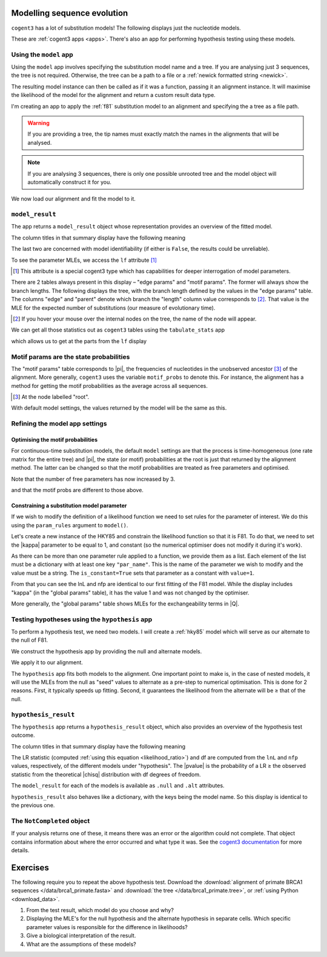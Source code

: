 .. jupyter-execute::
    :hide-code:

    import set_working_directory

Modelling sequence evolution
============================

``cogent3`` has a lot of substitution models! The following displays just the nucleotide models.

.. jupyter-execute::

    from cogent3 import available_models

    available_models(model_types="nucleotide")

These are :ref:`cogent3 apps <apps>`. There's also an app for performing hypothesis testing using these models.

Using the ``model`` app
-----------------------

Using the ``model`` app involves specifying the substitution model name and a tree. If you are analysing just 3 sequences, the tree is not required. Otherwise, the tree can be a path to a file or a :ref:`newick formatted string <newick>`.

The resulting model instance can then be called as if it was a function, passing it an alignment instance. It will maximise the likelihood of the model for the alignment and return a custom result data type.

I'm creating an app to apply the :ref:`f81` substitution model to an alignment and specifying the a tree as a file path.

.. jupyter-execute::

    from cogent3.app import evo

    f81 = evo.model("F81", tree="data/brca1_primate.tree")

.. warning:: If you are providing a tree, the tip names must exactly match the names in the alignments that will be analysed.

.. note:: If you are analysing 3 sequences, there is only one possible unrooted tree and the model object will automatically construct it for you.

We now load our alignment and fit the model to it.

.. jupyter-execute::

    from cogent3 import load_aligned_seqs

    aln = load_aligned_seqs("data/brca1_primate.fasta", moltype="dna")
    result = f81(aln)

``model_result``
----------------

The app returns a ``model_result`` object whose representation provides an overview of the fitted model.

.. jupyter-execute::

    result

The column titles in that summary display have the following meaning

.. jupyter-execute::
    :hide-code:

    from cogent3 import make_table

    t = make_table(
        data={
            "Column Heading": ["key", "lnL", "nfp", "DLC", "unique_Q"],
            "": [
                "The dictionary key for accessing this model",
                "The log-likelihood value",
                "The number of free parameters in the model",
                "Diagonal largest in column in all P matrices.",
                "Whether the Q uniquely map to P",
            ],
        },
        index_name="Column Heading",
    )
    t.set_repr_policy(show_shape=False)
    t

The last two are concerned with model identifiability (if either is ``False``, the results could be unreliable).

To see the parameter MLEs, we access the ``lf`` attribute [#]_

.. [#] This attribute is a special cogent3 type which has capabilities for deeper interrogation of model parameters.

.. jupyter-execute::

    result.lf 

There are 2 tables always present in this display – "edge params" and "motif params". The former will always show the branch lengths. The following displays the tree, with the branch length defined by the values in the "edge params" table. The columns "edge" and "parent" denote which branch the "length" column value corresponds to [#]_. That value is the MLE for the expected number of substitutions (our measure of evolutionary time).

.. [#] If you hover your mouse over the internal nodes on the tree, the name of the node will appear.

.. jupyter-execute::

    dnd = result.tree.get_figure()
    dnd.scale_bar = "top left"
    dnd.show()

We can get all those statistics out as ``cogent3`` tables using the ``tabulate_stats`` app

.. jupyter-execute::

    tabulate = evo.tabulate_stats()
    tables = tabulate(result)
    tables

which allows us to get at the parts from the ``lf`` display

.. jupyter-execute::

    tables["edge params"]

Motif params are the state probabilities
----------------------------------------

The "motif params" table corresponds to |pi|, the frequencies of nucleotides in the unobserved ancestor [#]_ of the alignment. More generally, ``cogent3`` uses the variable ``motif_probs`` to denote this. For instance, the alignment has a method for getting the motif probabilities as the average across all sequences.

.. [#] At the node labelled "root".

.. jupyter-execute::

    aln.get_motif_probs()

With default model settings, the values returned by the model will be the same as this.

.. jupyter-execute::

    tables["motif params"]

Refining the model app settings
-------------------------------

Optimising the motif probabilities
^^^^^^^^^^^^^^^^^^^^^^^^^^^^^^^^^^

For continuous-time substitution models, the default ``model`` settings are that the process is time-homogeneous (one rate matrix for the entire tree) and |pi|, the state (or motif) probabilities at the root is just that returned by the alignment method. The latter can be changed so that the motif probabilities are treated as free parameters and optimised.

.. jupyter-execute::

    f81_mprobs = evo.model(
        "F81",
        name="F81-mprobs free",
        sm_args=dict(optimise_motif_probs=True),
        tree="data/brca1_primate.tree",
    )

    result = f81_mprobs(aln)

Note that the number of free parameters has now increased by 3.

.. jupyter-execute::

    result

and that the motif probs are different to those above.

.. jupyter-execute::

    result.lf

Constraining a substitution model parameter
^^^^^^^^^^^^^^^^^^^^^^^^^^^^^^^^^^^^^^^^^^^

If we wish to modify the definition of a likelihood function we need to set rules for the parameter of interest. We do this using the ``param_rules`` argument to ``model()``.

Let's create a new instance of the HKY85 and constrain the likelihood function so that it is F81. To do that, we need to set the |kappa| parameter to be equal to 1, and constant (so the numerical optimiser does not modify it during it's work).

.. jupyter-execute::

    hky_as_f81 = evo.model(
        "HKY85",
        name="HKY85 with κ=1",
        tree="data/brca1_primate.tree",
        param_rules=[dict(par_name="kappa", is_constant=True, value=1)],
    )

    result = hky_as_f81(aln)
    result

As there can be more than one parameter rule applied to a function, we provide them as a list. Each element of the list must be a dictionary with at least one key ``"par_name"``. This is the name of the parameter we wish to modify and the value must be a string. The ``is_constant=True`` sets that parameter as a constant with ``value=1``.

.. jupyter-execute::

    result.lf

From that you can see the lnL and nfp are identical to our first fitting of the F81 model. While the display includes "kappa" (in the "global params" table), it has the value 1 and was not changed by the optimiser.

More generally, the "global params" table shows MLEs for the exchangeability terms in |Q|.

Testing hypotheses using the ``hypothesis`` app
-----------------------------------------------

To perform a hypothesis test, we need two models. I will create a :ref:`hky85` model which will serve as our alternate to the null of F81.

.. jupyter-execute::

    hky85 = evo.model("HKY85", tree="data/brca1_primate.tree")

We construct the hypothesis app by providing the null and alternate models.

.. jupyter-execute::

    hyp = evo.hypothesis(f81, hky85)

We apply it to our alignment.

.. jupyter-execute::

    result = hyp(aln)

The ``hypothesis`` app fits both models to the alignment. One important point to make is, in the case of nested models, it will use the MLEs from the null as "seed" values to alternate as a pre-step to numerical optimisation. This is done for 2 reasons. First, it typically speeds up fitting. Second, it guarantees the likelihood from the alternate will be ≥ that of the null.

``hypothesis_result``
---------------------

The ``hypothesis`` app returns a ``hypothesis_result`` object, which also provides an overview of the hypothesis test outcome.

.. jupyter-execute::

    result

The column titles in that summary display have the following meaning

.. jupyter-execute::
    :hide-code:

    from cogent3 import make_table

    t = make_table(
        data={
            "Column Heading": ["LR", "df", "pvalue", "hypothesis"],
            "": [
                "Likelihood ratio statistic",
                "degrees of freedom",
                "p-value",
                "null or alternate",
            ],
        },
        index_name="Column Heading",
    )
    t.set_repr_policy(show_shape=False)
    t

The LR statistic (computed :ref:`using this equation <likelihood_ratio>`) and df are computed from the ``lnL`` and ``nfp`` values, respectively, of the different models under "hypothesis". The |pvalue| is the probability of a LR ≥ the observed statistic from the theoretical |chisq| distribution with df degrees of freedom.

The ``model_result`` for each of the models is available as ``.null`` and ``.alt`` attributes.

.. jupyter-execute::

    result.alt

``hypothesis_result`` also behaves like a dictionary, with the keys being the model name. So this display is identical to the previous one.

.. jupyter-execute::

    result["HKY85"]

The ``NotCompleted`` object
---------------------------

If your analysis returns one of these, it means there was an error or the algorithm could not complete. That object contains information about where the error occurred and what type it was. See the `cogent3 documentation <https://cogent3.org/doc/app/not-completed.html>`_ for more details.

Exercises
=========

The following require you to repeat the above hypothesis test. Download the :download:`alignment of primate BRCA1 sequences </data/brca1_primate.fasta>` and :download:`the tree </data/brca1_primate.tree>`, or :ref:`using Python <download_data>`.

#. From the test result, which model do you choose and why?

#. Displaying the MLE's for the null hypothesis and the alternate hypothesis in separate cells. Which specific parameter values is responsible for the difference in likelihoods?

#. Give a biological interpretation of the result.

#. What are the assumptions of these models?

.. todo:: add an exercise demonstrating why the average motif probs should not be used
